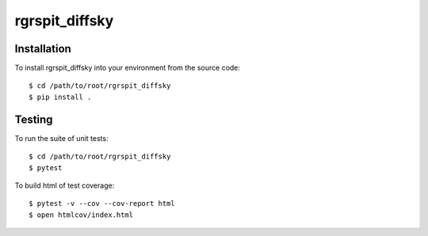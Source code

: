 rgrspit_diffsky
============

Installation
------------
To install rgrspit_diffsky into your environment from the source code::

    $ cd /path/to/root/rgrspit_diffsky
    $ pip install .

Testing
-------
To run the suite of unit tests::

    $ cd /path/to/root/rgrspit_diffsky
    $ pytest

To build html of test coverage::

    $ pytest -v --cov --cov-report html
    $ open htmlcov/index.html

